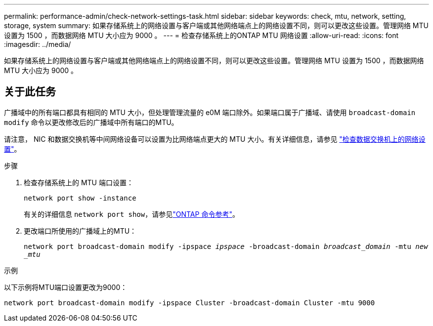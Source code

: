---
permalink: performance-admin/check-network-settings-task.html 
sidebar: sidebar 
keywords: check, mtu, network, setting, storage, system 
summary: 如果存储系统上的网络设置与客户端或其他网络端点上的网络设置不同，则可以更改这些设置。管理网络 MTU 设置为 1500 ，而数据网络 MTU 大小应为 9000 。 
---
= 检查存储系统上的ONTAP MTU 网络设置
:allow-uri-read: 
:icons: font
:imagesdir: ../media/


[role="lead"]
如果存储系统上的网络设置与客户端或其他网络端点上的网络设置不同，则可以更改这些设置。管理网络 MTU 设置为 1500 ，而数据网络 MTU 大小应为 9000 。



== 关于此任务

广播域中的所有端口都具有相同的 MTU 大小，但处理管理流量的 e0M 端口除外。如果端口属于广播域、请使用 `broadcast-domain modify` 命令以更改修改后的广播域中所有端口的MTU。

请注意， NIC 和数据交换机等中间网络设备可以设置为比网络端点更大的 MTU 大小。有关详细信息，请参见 link:../performance-admin/check-network-settings-data-switches-task.html["检查数据交换机上的网络设置"]。

.步骤
. 检查存储系统上的 MTU 端口设置：
+
`network port show -instance`

+
有关的详细信息 `network port show`，请参见link:https://docs.netapp.com/us-en/ontap-cli/network-port-show.html["ONTAP 命令参考"^]。

. 更改端口所使用的广播域上的MTU：
+
`network port broadcast-domain modify -ipspace _ipspace_ -broadcast-domain _broadcast_domain_ -mtu _new _mtu_`



.示例
以下示例将MTU端口设置更改为9000：

[listing]
----
network port broadcast-domain modify -ipspace Cluster -broadcast-domain Cluster -mtu 9000
----